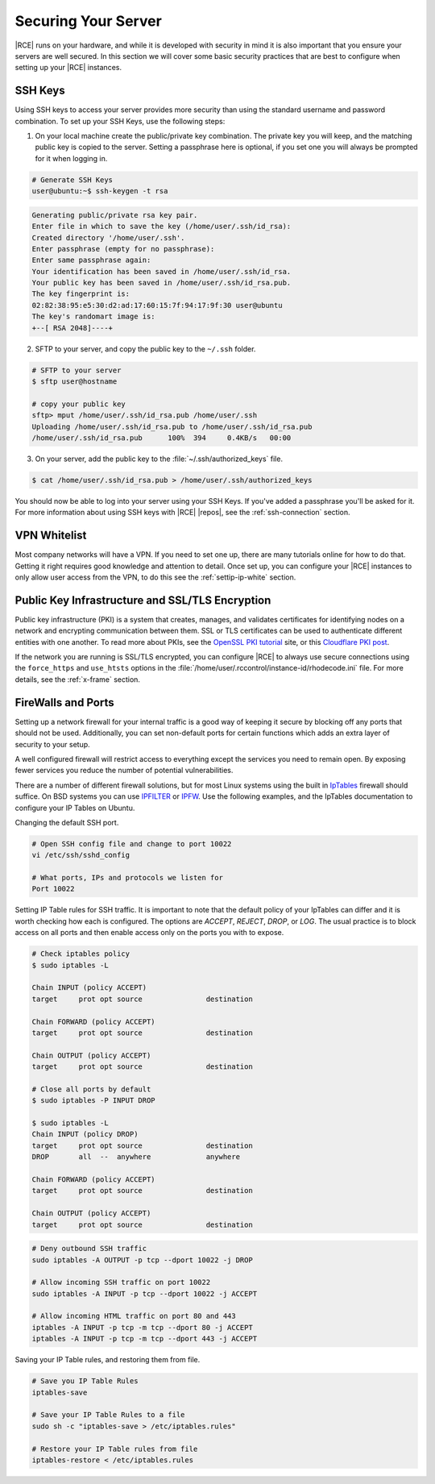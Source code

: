 .. _sec-your-server:

Securing Your Server
--------------------

|RCE| runs on your hardware, and while it is developed with security in mind
it is also important that you ensure your servers are well secured. In this
section we will cover some basic security practices that are best to
configure when setting up your |RCE| instances.

SSH Keys
^^^^^^^^

Using SSH keys to access your server provides more security than using the
standard username and password combination. To set up your SSH Keys, use the
following steps:

1. On your local machine create the public/private key combination. The
   private key you will keep, and the matching public key is copied to the
   server. Setting a passphrase here is optional, if you set one you will
   always be prompted for it when logging in.

.. code-block:: bash

    # Generate SSH Keys
    user@ubuntu:~$ ssh-keygen -t rsa

.. code-block:: bash

    Generating public/private rsa key pair.
    Enter file in which to save the key (/home/user/.ssh/id_rsa):
    Created directory '/home/user/.ssh'.
    Enter passphrase (empty for no passphrase):
    Enter same passphrase again:
    Your identification has been saved in /home/user/.ssh/id_rsa.
    Your public key has been saved in /home/user/.ssh/id_rsa.pub.
    The key fingerprint is:
    02:82:38:95:e5:30:d2:ad:17:60:15:7f:94:17:9f:30 user@ubuntu
    The key's randomart image is:
    +--[ RSA 2048]----+

2. SFTP to your server, and copy the public key to the ``~/.ssh`` folder.

.. code-block:: bash

    # SFTP to your server
    $ sftp user@hostname

    # copy your public key
    sftp> mput /home/user/.ssh/id_rsa.pub /home/user/.ssh
    Uploading /home/user/.ssh/id_rsa.pub to /home/user/.ssh/id_rsa.pub
    /home/user/.ssh/id_rsa.pub      100%  394     0.4KB/s   00:00

3. On your server, add the public key to the :file:`~/.ssh/authorized_keys`
   file.

.. code-block:: bash

    $ cat /home/user/.ssh/id_rsa.pub > /home/user/.ssh/authorized_keys

You should now be able to log into your server using your SSH
Keys. If you've added a passphrase you'll be asked for it. For more
information about using SSH keys with |RCE| |repos|, see the
:ref:`ssh-connection` section.

VPN Whitelist
^^^^^^^^^^^^^

Most company networks will have a VPN. If you need to set one up, there are
many tutorials online for how to do that. Getting it right requires good
knowledge and attention to detail. Once set up, you can configure your
|RCE| instances to only allow user access from the VPN, to do this see the
:ref:`settip-ip-white` section.

Public Key Infrastructure and SSL/TLS Encryption
^^^^^^^^^^^^^^^^^^^^^^^^^^^^^^^^^^^^^^^^^^^^^^^^

Public key infrastructure (PKI) is a system that creates, manages, and
validates certificates for identifying nodes on a network and encrypting
communication between them. SSL or TLS certificates can be used to
authenticate different entities with one another. To read more about PKIs,
see the `OpenSSL PKI tutorial`_ site, or this `Cloudflare PKI post`_.

If the network you are running is SSL/TLS encrypted, you can configure |RCE|
to always use secure connections using the ``force_https`` and ``use_htsts``
options in the :file:`/home/user/.rccontrol/instance-id/rhodecode.ini` file.
For more details, see the :ref:`x-frame` section.

FireWalls and Ports
^^^^^^^^^^^^^^^^^^^

Setting up a network firewall for your internal traffic is a good way
of keeping it secure by blocking off any ports that should not be used.
Additionally, you can set non-default ports for certain functions which adds
an extra layer of security to your setup.

A well configured firewall will restrict access to everything except the
services you need to remain open. By exposing fewer services you reduce the
number of potential vulnerabilities.

There are a number of different firewall solutions, but for most Linux systems
using the built in `IpTables`_ firewall should suffice. On BSD systems you
can use `IPFILTER`_ or `IPFW`_. Use the following examples, and the IpTables
documentation to configure your IP Tables on Ubuntu.

Changing the default SSH port.

.. code-block:: bash

    # Open SSH config file and change to port 10022
    vi /etc/ssh/sshd_config

    # What ports, IPs and protocols we listen for
    Port 10022

Setting IP Table rules for SSH traffic. It is important to note that the
default policy of your IpTables can differ and it is worth checking how each
is configured. The options are *ACCEPT*, *REJECT*, *DROP*, or *LOG*. The
usual practice is to block access on all ports and then enable access only on
the ports you with to expose.

.. code-block:: bash

    # Check iptables policy
    $ sudo iptables -L

    Chain INPUT (policy ACCEPT)
    target     prot opt source               destination

    Chain FORWARD (policy ACCEPT)
    target     prot opt source               destination

    Chain OUTPUT (policy ACCEPT)
    target     prot opt source               destination

    # Close all ports by default
    $ sudo iptables -P INPUT DROP

    $ sudo iptables -L
    Chain INPUT (policy DROP)
    target     prot opt source               destination
    DROP       all  --  anywhere             anywhere

    Chain FORWARD (policy ACCEPT)
    target     prot opt source               destination

    Chain OUTPUT (policy ACCEPT)
    target     prot opt source               destination

.. code-block:: bash

    # Deny outbound SSH traffic
    sudo iptables -A OUTPUT -p tcp --dport 10022 -j DROP

    # Allow incoming SSH traffic on port 10022
    sudo iptables -A INPUT -p tcp --dport 10022 -j ACCEPT

    # Allow incoming HTML traffic on port 80 and 443
    iptables -A INPUT -p tcp -m tcp --dport 80 -j ACCEPT
    iptables -A INPUT -p tcp -m tcp --dport 443 -j ACCEPT

Saving your IP Table rules, and restoring them from file.

.. code-block:: bash

    # Save you IP Table Rules
    iptables-save

    # Save your IP Table Rules to a file
    sudo sh -c "iptables-save > /etc/iptables.rules"

    # Restore your IP Table rules from file
    iptables-restore < /etc/iptables.rules

.. _OpenSSL PKI tutorial: https://pki-tutorial.readthedocs.org/en/latest/#
.. _Cloudflare PKI post: https://blog.cloudflare.com/how-to-build-your-own-public-key-infrastructure/
.. _IpTables: https://help.ubuntu.com/community/IptablesHowTo
.. _IPFW: https://www.freebsd.org/doc/handbook/firewalls-ipfw.html
.. _IPFILTER: https://www.freebsd.org/doc/handbook/firewalls-ipf.html
